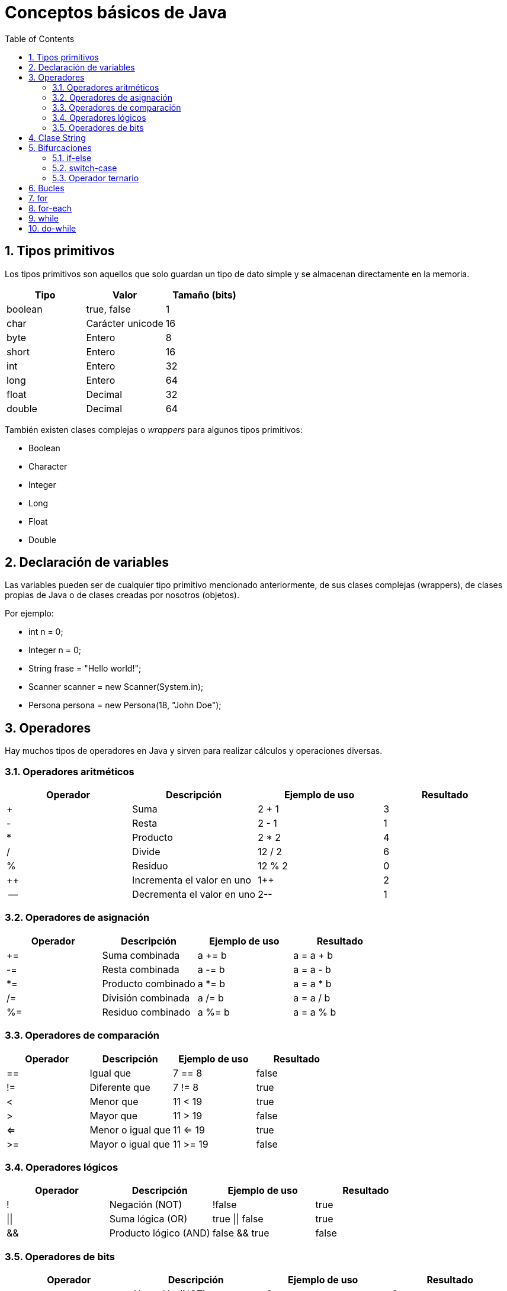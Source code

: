 = Conceptos básicos de Java
:doctype: article
:encoding: utf-8
:lang: es
:toc: left
:toclevels: 3
:sectnums:

== Tipos primitivos
Los tipos primitivos son aquellos que solo guardan un tipo de dato simple y se almacenan directamente en la memoria.

[options="header", cols="3"]
|===
| Tipo
| Valor
| Tamaño (bits)

| boolean
| true, false
| 1

| char
| Carácter unicode
| 16

| byte
| Entero
| 8

| short
| Entero
| 16

| int
| Entero
| 32

| long
| Entero
| 64

| float
| Decimal
| 32

| double
| Decimal
| 64
|===

También existen clases complejas o _wrappers_ para algunos tipos primitivos:

- Boolean
- Character
- Integer
- Long
- Float
- Double

== Declaración de variables
Las variables pueden ser de cualquier tipo primitivo mencionado anteriormente, de sus clases complejas (wrappers), de clases propias de Java o de clases creadas por nosotros (objetos).

Por ejemplo:

- int n = 0;
- Integer n = 0;
- String frase = "Hello world!";
- Scanner scanner = new Scanner(System.in);
- Persona persona = new Persona(18, "John Doe");

== Operadores
Hay muchos tipos de operadores en Java y sirven para realizar cálculos y operaciones diversas.

=== Operadores aritméticos

[options="header", cols="4"]
|===
| Operador
| Descripción
| Ejemplo de uso
| Resultado

| +
| Suma
| 2 + 1
| 3

| -
| Resta
| 2 - 1
| 1

| *
| Producto
| 2 * 2
| 4

| /
| Divide
| 12 / 2
| 6

| %
| Residuo
| 12 % 2
| 0

| ++
| Incrementa el valor en uno
| 1++
| 2

| --
| Decrementa el valor en uno
| 2--
| 1
|===

=== Operadores de asignación

[options="header", cols="4"]
|===
| Operador
| Descripción
| Ejemplo de uso
| Resultado

| +=
| Suma combinada
| a += b
| a = a + b

| -=
| Resta combinada
| a -= b
| a = a - b

| *=
| Producto combinado
| a *= b
| a = a * b

| /=
| División combinada
| a /= b
| a = a / b

| %=
| Residuo combinado
| a %= b
| a = a % b
|===

=== Operadores de comparación

[options="header", cols="4"]
|===
| Operador
| Descripción
| Ejemplo de uso
| Resultado

| ==
| Igual que
| 7 == 8
| false

| !=
| Diferente que
| 7 != 8
| true

| <
| Menor que
| 11 < 19
| true

| >
| Mayor que
| 11 > 19
| false

| <=
| Menor o igual que
| 11 <= 19
| true

| >=
| Mayor o igual que
| 11 >= 19
| false
|===

=== Operadores lógicos

[options="header", cols="4"]
|===
| Operador
| Descripción
| Ejemplo de uso
| Resultado

| !
| Negación (NOT)
| !false
| true

| \|\|
| Suma lógica (OR)
| true \|\| false
| true

| &&
| Producto lógico (AND)
| false && true
| false
|===

=== Operadores de bits
[options="header", cols="4"]
|===
| Operador
| Descripción
| Ejemplo de uso
| Resultado

| ~
| Negación (NOT)
| ~2
| -3

| \|
| Suma lógica (OR)
| true \| false
| true

| &
| Producto lógico (AND)
| true & false
| false

| ^
| Suma lógica exclusiva (XOR)
| true ^ false
| true

| <<
| Desplazamiento a la izquierda
| 5 << 1
| 10

| >>
| Desplazamiento a la derecha
| 18 >> 1
| 9

| >>>
| Desplazamiento a la derecha sin signo
| -24 >>> 1
| 2147483636
|===

== Clase String
La clase String pertenece a Java y *NO* es un tipo primitivo, al contrario del o que muchos piensan. Se podría comparar a un array de _char_. Esta clase siempre se construye usando comillas dobles (""). Para introducir ciertos carácteres hace falta escribirlos de una manera especial, son los denominados _carácteres de escape_.

[options="header", cols="2"]
|===
| Carácter de escape
| Valor

| \b
| Retroceso

| \t
| Tabulación

| \n
| Nueva línea

| \f
| Avance de línea

| \r
| Retorno

| \"
| Comillas dobles

| \'
| Comillas simples

| \\
| Contrabarra

| \uxxxx
| Carácter unicode correspondiente al valor de xxxx
|===

== Bifurcaciones
Las bifurcaciones se usan para ejecutar ciertas partes del código basandose en el resultado booleano de una comparación. Existen tres tipos.

=== if-else
La bifurcación if-else es la más común. Se usa una declaración _if_, se puede acompañar de tantas declaraciones _if else_ como sea necesario y se termina con una declaración _else_.

Ejemplo de uso:
[source, java, linenums]
----
public class Ejemplo {
    public static void main(String[] args) {
        int a = 4;
        int b = 7;
        int c = -2

        if (a > b && a > c) {
            System.out.println(a + " es el mayor");
        } else if (b > c) {
            System.out.println(b + " es el mayor");
        } else {
            System.out.println(c + " es el mayor");
        }

        // La salida de este programa es: "7 es el mayor"
    }
}
----

=== switch-case
La bifurcación switch-case es muy parecida a la if-else pero puede resultar más útil en ciertos casos. De manera similar, se usa una declaración _switch_, se puede acompañar de tantas declaraciones _case_ como sea necesario, y se termina con una declaración _default_.

Ejemplo de uso:
[source, java, linenums]
----
public class Ejemplo {
    public static void main(String[] args) {
        int dia = 4;

        switch (dia) {
            case 1:
                System.out.println("Lunes");
            break;
            case 2:
                System.out.println("Martes");
            break;
            case 3:
                System.out.println("Miércoles");
            break;
            case 4:
                System.out.println("Jueves");
            break;
            case 5:
                System.out.println("Viernes");
            break;
            case 6:
                System.out.println("Sábado");
            break;
            case 7:
                System.out.println("Domingo");
            break;
            default:
                System.out.println("No existe este dia de la semana");
        }

        // La salida de este programa es: "Jueves"
    }
}
----

=== Operador ternario
El operador ternario es una simplificación de la bifurcación if-else para poder escribir sentencias con dos casos posibles de forma rápida. Se usa una condición seguida de una interrogación (?) y luego dos valores separados por dos puntos (:). El primer valor será asignado en caso que la condición sea _true_ y el segundo valor será asignado en caso que la condición sea _false_.

Ejemplo de uso:
[source, java, linenums]
----
public class Ejemplo {
    public static void main(String[] args) {
        int n = 6;
        int salida = (n % 2 == 0) ? n + " es par" : n + " es impar";
        System.out.println(salida);

        // La salida de este programa es: "n es par"
    }
}
----

== Bucles
Los bucles se usan para poder ejecutar bloques de código repetidamente. Existen cuatro tipos.

== for
El bucle for es el más común. Se usa para repetir un bloque de código un número de veces definido. En el caso del siguiente ejemplo, cada iteración del bucle ejecutará el bloque de código e incrementará la variable _i_. Esto sucederá hasta que _i_ sea menor que 10.

Ejemplo de uso:
[source, java, linenums]
----
public class Ejemplo {
    public static void main(String[] args) {
        for (int i = 0; i < 10; i++) {
            System.out.print(i + " ");
        }

        // La salida de este programa es: "0 1 2 3 4 5 6 7 8 9 "
    }
}
----

== for-each
El bucle for-each es una variación del bucle for. Se introdujo porque son muchas las ocasiones en las que hay que recorrer arrays o listas. En el caso del siguiente ejemplo, cada iteración dará acceso a _n_. Esto sucederá hasta que se hayan recorrido todos los elementos del array.

Ejemplo de uso:
[source, java, linenums]
----
public class Ejemplo {
    public static void main(String[] args) {
        int [] numeros = {1, 2, 3, 4, 5, 6, 7, 8, 9, 10}

        for (int n : numeros) {
            System.out.print(n + " ");
        }

        // La salida de este programa es: "1 2 3 4 5 6 7 8 9 10"
    }
}
----

== while

== do-while